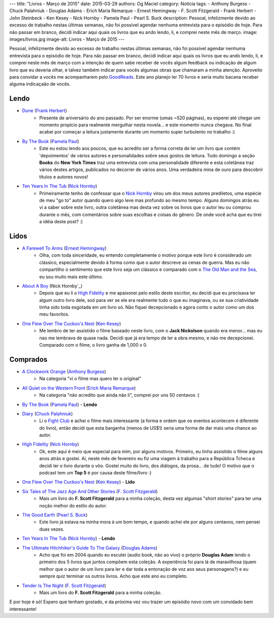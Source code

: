 ---
title: "Livros - Março de 2015"
date: 2015-03-29
authors: Og Maciel
category: Notícia
tags:
- Anthony Burgess
- Chuck Palahniuk
- Douglas Adams
- Erich Maria Remarque
- Ernest Hemingway
- F. Scott Fitzgerald
- Frank Herbert
- John Steinbeck
- Ken Kesey
- Nick Hornby
- Pamela Paul
- Pearl S. Buck
description: Pessoal, infelizmente devido ao excesso de trabalho nestas últimas semanas, não foi possível agendar nenhuma entrevista para o episódio de hoje. Para não passar em branco, decidi indicar aqui quais os livros que eu ando lendo, li, e comprei neste mês de março.
image: images/livros.jpg
image-alt: Livros - Março de 2015
---

Pessoal, infelizmente devido ao excesso de trabalho nestas últimas semanas, não foi possível agendar nenhuma entrevista para o episódio de hoje. Para não passar em branco, decidi indicar aqui quais os livros que eu ando lendo, li, e comprei neste mês de março com a intenção de quem sabe receber de vocês algum feedback ou indicação de algum livro que eu deveria olhar, e talvez também indicar para vocês algumas obras que chamaram a minha atenção. Aproveito para convidar a vocês me acompanharem pelo `GoodReads`_. Este ano planejo ler 70 livros e seria muito bacana receber alguma indicaçaão de vocês.

Lendo
-----
* `Dune`_ (`Frank Herbert`_)
    * Presente de aniversário do ano passado. Por ser enorme (umas ~520 páginas), eu esperei até chegar um momento propício para realmente mergulhar nesta novela... e este momento nunca chegava. No final acabei por começar a leitura justamente durante um momento super turbulento no trabalho :)
* `By The Book`_ (`Pamela Paul`_)
    * Este eu estou lendo aos poucos, que eu acredito ser a forma correta de ler um livro que contém 'depoimentos' de vários autores e personalidades sobre seus gostos de leitura. Todo domingo a seção **Books** do **New York Times** traz uma entrevista com uma personalidade diferente e esta coletânea traz vários destes artigos, publicados no decorrer de vários anos. Uma verdadeira mina de ouro para descobrir títulos e autores novos!
* `Ten Years In The Tub`_ (`Nick Hornby`_)
    * Primeiramente tenho de confessar que o `Nick Hornby`_ virou um dos meus autores prediletos, uma espécie de meu "go to" autor quando quero algo leve mas profundo ao mesmo tempo. Alguns domingos atrás eu vi a saber sobre este livro, outra coletânea mas desta vez sobre os livros que o autor leu ou comprou durante o mês, com comentários sobre suas escolhas e coisas do gênero. De onde você acha que eu tirei a idéia deste post? :)

.. more

Lidos
-----
* `A Farewell To Arms`_ (`Ernest Hemingway`_)
    * Olha, com toda sinceridade, eu entendo completamente o motivo porque este livro é considerado um clássico, especialmente devido à forma como que o autor descreve as cenas de guerra. Mas eu não compartilho o sentimento que este livro seja um clássico e comparado com o `The Old Man and the Sea`_, eu sou muito mais este último.
* `About A Boy`_ (Nick Hornby`_)
    * Depois que eu li o `High Fidelity`_ e me apaixonei pelo estilo deste escritor, eu decidi que eu precisava ler algum outro livro dele, soó para ver se ele era realmente tudo o que eu imaginava, ou se sua criatividade tinha sido toda esgotada em um livro só. Não fiquei decepcionado e agora conto o autor como um dos meu favoritos.
* `One Flew Over The Cuckoo's Nest`_ (`Ken Kesey`_)
    * Me lembro de ter assistido o filme baseado neste livro, com o **Jack Nickolson** quando era menor... mas eu nao me lembrava de quase nada. Decidi que já era tempo de ler a obra mesmo, e não me decepcionei. Comparado com o filme, o livro ganha de 1,000 x 0.

Comprados
---------
* `A Clockwork Orange`_ (`Anthony Burgess`_)
    * Na categoria "vi o filme mas quero ler o original"
* `All Quiet on the Western Front`_ (`Erich Maria Remarque`_)
    * Na categoria "não acredito que ainda não li", comprei por uns 50 centavos :)
* `By The Book`_ (`Pamela Paul`_) - **Lendo**
* `Diary`_ (`Chuck Palahniuk`_)
    * Li o `Fight Club`_ e achei o filme mais interessante (a forma e ordem que os eventos acontecem é diferente do livro), então decidi que esta barganha (menos de US$1) seria uma forma de dar mais uma chance ao autor.
* `High Fidelity`_ (`Nick Hornby`_)
    * Ok, este aqui é meio que especial para mim, por alguns motivos. Primeiro, eu tinha assistido o filme alguns anos atrás e gostei. Aí, neste mês de fevereiro eu fiz uma viagem à trabalho para a República Tcheca e decidi ler o livro durante o vôo. Gostei muito do livro, dos diálogos, da prosa... de tudo! O motivo que o podcast tem um **Top 5** é por causa deste filme/livro :)
* `One Flew Over The Cuckoo's Nest`_ (`Ken Kesey`_) - **Lido**
* `Six Tales of The Jazz Age And Other Stories`_ (`F. Scott Fitzgerald`_)
    * Mais um livro do **F. Scott Fitzgerald** para a minha coleção, desta vez algumas "short stories" para ter uma noção melhor do estilo do autor.
* `The Good Earth`_ (`Pearl S. Buck`_)
    * Este livro já estava na minha mora à um bom tempo, e quando achei ele por alguns centavos, nem pensei duas vezes.
* `Ten Years In The Tub`_ (`Nick Hornby`_) - **Lendo**
* `The Ultimate Hitchhiker's Guide To The Galaxy`_ (`Douglas Adams`_)
    * Acho que foi em 2004 quando eu escutei (audio book, não ao vivo) o próprio **Douglas Adam** lendo o primeiro dos 5 livros que juntos compôem esta coleção. A experiência foi para lá de maravilhosa (quem melhor que o autor de um livro para ler e dar toda a entonação de voz aos seus personagens?) e eu sempre quiz terminar os outros livros. Acho que este ano eu completo.
* `Tender Is The Night`_ (`F. Scott Fitzgerald`_)
    * Mais um livro do **F. Scott Fitzgerald** para a minha coleção.

E por hoje é só! Espero que tenham gostado, e da próxima vez vou trazer um episódio novo com um convidado bem interessante!

.. Links

.. _GoodReads: https://www.goodreads.com/user/show/12048315-og-maciel

.. Livros

.. _A Clockwork Orange: https://www.goodreads.com/book/show/227463.A_Clockwork_Orange
.. _A Farewell To Arms: https://www.goodreads.com/book/show/10799.A_Farewell_to_Arms
.. _All Quiet on the Western Front: https://www.goodreads.com/book/show/355697.All_Quiet_on_the_Western_Front
.. _About A Boy: https://www.goodreads.com/book/show/4271.About_a_Boy
.. _By The Book: https://www.goodreads.com/book/show/20696029-by-the-book
.. _Diary: https://www.goodreads.com/book/show/22284.Diary
.. _Dune: https://www.goodreads.com/book/show/17662622-dune
.. _Fight Club: https://www.goodreads.com/book/show/5759.Fight_Club
.. _High Fidelity: https://www.goodreads.com/book/show/285092.High_Fidelity
.. _One Flew Over The Cuckoo's Nest: https://www.goodreads.com/book/show/332613.One_Flew_Over_the_Cuckoo_s_Nest
.. _Six Tales of The Jazz Age And Other Stories: https://www.goodreads.com/book/show/1217221.Six_Tales_of_the_Jazz_Age
.. _Tender Is The Night: https://www.goodreads.com/book/show/46164.Tender_Is_the_Night
.. _Ten Years In The Tub: https://www.goodreads.com/book/show/17707873-ten-years-in-the-tub
.. _The Good Earth: https://www.goodreads.com/book/show/1078.The_Good_Earth
.. _The Old Man and the Sea: https://www.goodreads.com/book/show/2165.The_Old_Man_and_the_Sea
.. _The Ultimate Hitchhiker's Guide To The Galaxy: https://www.goodreads.com/book/show/13.The_Ultimate_Hitchhiker_s_Guide_to_the_Galaxy

.. Autores

.. _Anthony Burgess: https://www.goodreads.com/author/show/5735.Anthony_Burgess
.. _Chuck Palahniuk: https://www.goodreads.com/author/show/2546.Chuck_Palahniuk
.. _Douglas Adams: https://www.goodreads.com/author/show/4.Douglas_Adams
.. _Erich Maria Remarque: https://www.goodreads.com/author/show/4116.Erich_Maria_Remarque
.. _Ernest Hemingway: https://www.goodreads.com/author/show/1455.Ernest_Hemingway
.. _F. Scott Fitzgerald: https://www.goodreads.com/author/show/3190.F_Scott_Fitzgerald
.. _Frank Herbert: https://www.goodreads.com/author/show/58.Frank_Herbert
.. _John Steinbeck: https://www.goodreads.com/author/show/585.John_Steinbeck
.. _Ken Kesey: https://www.goodreads.com/author/show/7285.Ken_Kesey
.. _Nick Hornby: https://www.goodreads.com/author/show/2929.Nick_Hornby
.. _Pamela Paul: https://www.goodreads.com/author/show/152327.Pamela_Paul
.. _Pearl S. Buck: https://www.goodreads.com/author/show/704.Pearl_S_Buck
